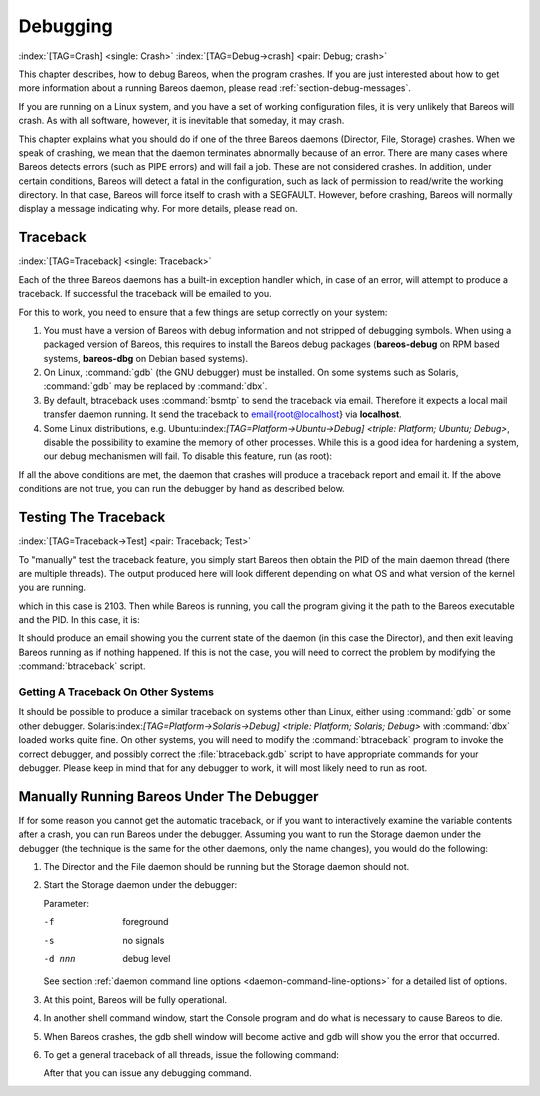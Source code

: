 Debugging
=========

:index:`[TAG=Crash] <single: Crash>` :index:`[TAG=Debug->crash] <pair: Debug; crash>`

This chapter describes, how to debug Bareos, when the program crashes. If you are just interested about how to get more information about a running Bareos daemon, please read :ref:`section-debug-messages`.

If you are running on a Linux system, and you have a set of working configuration files, it is very unlikely that Bareos will crash. As with all software, however, it is inevitable that someday, it may crash.

This chapter explains what you should do if one of the three Bareos daemons (Director, File, Storage) crashes. When we speak of crashing, we mean that the daemon terminates abnormally because of an error. There are many cases where Bareos detects errors (such as PIPE errors) and will fail a job. These are not considered crashes. In addition, under certain conditions, Bareos will detect a fatal in the configuration, such as lack of permission to read/write the working directory. In that case,
Bareos will force itself to crash with a SEGFAULT. However, before crashing, Bareos will normally display a message indicating why. For more details, please read on.

Traceback
---------

:index:`[TAG=Traceback] <single: Traceback>`

Each of the three Bareos daemons has a built-in exception handler which, in case of an error, will attempt to produce a traceback. If successful the traceback will be emailed to you.

For this to work, you need to ensure that a few things are setup correctly on your system:

#. You must have a version of Bareos with debug information and not stripped of debugging symbols. When using a packaged version of Bareos, this requires to install the Bareos debug packages (**bareos-debug** on RPM based systems, **bareos-dbg** on Debian based systems).

#. On Linux, :command:`gdb` (the GNU debugger) must be installed. On some systems such as Solaris, :command:`gdb` may be replaced by :command:`dbx`.

#. By default, btraceback uses :command:`bsmtp` to send the traceback via email. Therefore it expects a local mail transfer daemon running. It send the traceback to \email{root@localhost} via :strong:`localhost`.

#. Some Linux distributions, e.g. Ubuntu:index:`[TAG=Platform->Ubuntu->Debug] <triple: Platform; Ubuntu; Debug>`, disable the possibility to examine the memory of other processes. While this is a good idea for hardening a system, our debug mechanismen will fail. To disable this feature, run (as root):

   .. code-block:: sh
      :caption: disable ptrace protection to enable debugging (required on Ubuntu Linux)

      <command> </command><parameter>test -e /proc/sys/kernel/yama/ptrace_scope && echo 0 > /proc/sys/kernel/yama/ptrace_scope</parameter>

If all the above conditions are met, the daemon that crashes will produce a traceback report and email it. If the above conditions are not true, you can run the debugger by hand as described below.

Testing The Traceback
---------------------

:index:`[TAG=Traceback->Test] <pair: Traceback; Test>`

To "manually" test the traceback feature, you simply start Bareos then obtain the PID of the main daemon thread (there are multiple threads). The output produced here will look different depending on what OS and what version of the kernel you are running.

.. code-block:: sh
   :caption: get the process ID of a running Bareos daemon

   <command> </command><parameter>ps fax | grep bareos-dir</parameter>
    2103 ?        S      0:00 /usr/sbin/bareos-dir

which in this case is 2103. Then while Bareos is running, you call the program giving it the path to the Bareos executable and the PID. In this case, it is:

.. code-block:: sh
   :caption: get traceback of running Bareos director daemon

   <command> </command><parameter>btraceback /usr/sbin/bareos-dir 2103</parameter>

It should produce an email showing you the current state of the daemon (in this case the Director), and then exit leaving Bareos running as if nothing happened. If this is not the case, you will need to correct the problem by modifying the :command:`btraceback` script.

Getting A Traceback On Other Systems
~~~~~~~~~~~~~~~~~~~~~~~~~~~~~~~~~~~~

It should be possible to produce a similar traceback on systems other than Linux, either using :command:`gdb` or some other debugger. Solaris:index:`[TAG=Platform->Solaris->Debug] <triple: Platform; Solaris; Debug>` with :command:`dbx` loaded works quite fine. On other systems, you will need to modify the :command:`btraceback` program to invoke the correct debugger, and possibly correct the :file:`btraceback.gdb` script to have appropriate commands for your debugger.
Please keep in mind that for any debugger to work, it will most likely need to run as root.

Manually Running Bareos Under The Debugger
------------------------------------------

If for some reason you cannot get the automatic traceback, or if you want to interactively examine the variable contents after a crash, you can run Bareos under the debugger. Assuming you want to run the Storage daemon under the debugger (the technique is the same for the other daemons, only the name changes), you would do the following:

#. The Director and the File daemon should be running but the Storage daemon should not.

#. Start the Storage daemon under the debugger:

   .. code-block:: sh
      :caption: run the Bareos Storage daemon in the debugger

      <command>gdb</command><parameter> --args /usr/sbin/bareos-sd -f -s -d 200</parameter>
      (gdb) <input>run</input>

   Parameter:

   -f
      foreground

   -s
      no signals

   -d nnn
      debug level

   See section :ref:`daemon command line options <daemon-command-line-options>` for a detailed list of options.

#. At this point, Bareos will be fully operational.

#. In another shell command window, start the Console program and do what is necessary to cause Bareos to die.

#. When Bareos crashes, the gdb shell window will become active and gdb will show you the error that occurred.

#. To get a general traceback of all threads, issue the following command:

   .. code-block:: sh
      :caption: run the Bareos Storage daemon in the debugger

      (gdb) <input>thread apply all bt</input>

   After that you can issue any debugging command.





